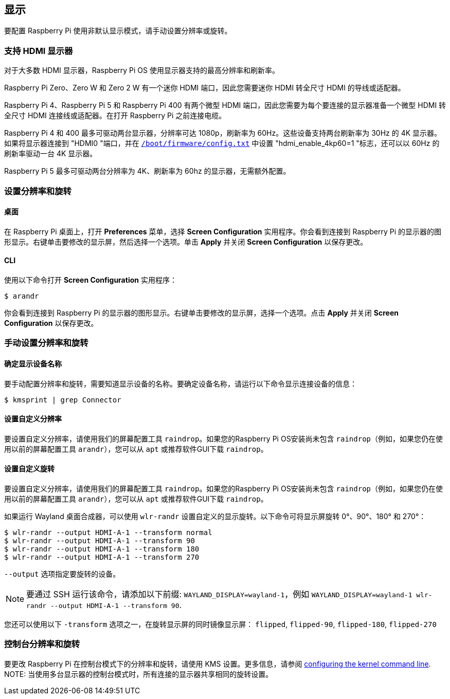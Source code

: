 == 显示

要配置 Raspberry Pi 使用非默认显示模式，请手动设置分辨率或旋转。

=== 支持 HDMI 显示器

对于大多数 HDMI 显示器，Raspberry Pi OS 使用显示器支持的最高分辨率和刷新率。

Raspberry Pi Zero、Zero W 和 Zero 2 W 有一个迷你 HDMI 端口，因此您需要迷你 HDMI 转全尺寸 HDMI 的导线或适配器。

Raspberry Pi 4、Raspberry Pi 5 和 Raspberry Pi 400 有两个微型 HDMI 端口，因此您需要为每个要连接的显示器准备一个微型 HDMI 转全尺寸 HDMI 连接线或适配器。在打开 Raspberry Pi 之前连接电缆。

Raspberry Pi 4 和 400 最多可驱动两台显示器，分辨率可达 1080p，刷新率为 60Hz。这些设备支持两台刷新率为 30Hz 的 4K 显示器。如果将显示器连接到 "HDMI0 "端口，并在 xref:../computers/config_txt.adoc#what-is-config-txt[`/boot/firmware/config.txt`] 中设置 "hdmi_enable_4kp60=1 "标志，还可以以 60Hz 的刷新率驱动一台 4K 显示器。

Raspberry Pi 5 最多可驱动两台分辨率为 4K、刷新率为 60hz 的显示器，无需额外配置。

[[set-resolution-and-rotation]]
=== 设置分辨率和旋转

==== 桌面

在 Raspberry Pi 桌面上，打开 *Preferences* 菜单，选择 **Screen Configuration** 实用程序。你会看到连接到 Raspberry Pi 的显示器的图形显示。右键单击要修改的显示屏，然后选择一个选项。单击 **Apply** 并关闭 **Screen Configuration** 以保存更改。

==== CLI

使用以下命令打开 **Screen Configuration** 实用程序：

[source,console]
----
$ arandr
----

你会看到连接到 Raspberry Pi 的显示器的图形显示。右键单击要修改的显示屏，选择一个选项。点击 **Apply** 并关闭 **Screen Configuration** 以保存更改。

=== 手动设置分辨率和旋转

[[determine-display-device-name]]
==== 确定显示设备名称

要手动配置分辨率和旋转，需要知道显示设备的名称。要确定设备名称，请运行以下命令显示连接设备的信息：

[source,console]
----
$ kmsprint | grep Connector
----

==== 设置自定义分辨率

要设置自定义分辨率，请使用我们的屏幕配置工具 `raindrop`。如果您的Raspberry Pi OS安装尚未包含 `raindrop`（例如，如果您仍在使用以前的屏幕配置工具 `arandr`），您可以从 `apt` 或推荐软件GUI下载 `raindrop`。

==== 设置自定义旋转

要设置自定义分辨率，请使用我们的屏幕配置工具 `raindrop`。如果您的Raspberry Pi OS安装尚未包含 `raindrop`（例如，如果您仍在使用以前的屏幕配置工具 `arandr`），您可以从 `apt` 或推荐软件GUI下载 `raindrop`。

如果运行 Wayland 桌面合成器，可以使用 `wlr-randr` 设置自定义的显示旋转。以下命令可将显示屏旋转 0°、90°、180° 和 270°：

[source,console]
----
$ wlr-randr --output HDMI-A-1 --transform normal
$ wlr-randr --output HDMI-A-1 --transform 90
$ wlr-randr --output HDMI-A-1 --transform 180
$ wlr-randr --output HDMI-A-1 --transform 270
----

`--output` 选项指定要旋转的设备。

NOTE: 要通过 SSH 运行该命令，请添加以下前缀: `WAYLAND_DISPLAY=wayland-1`，例如 `WAYLAND_DISPLAY=wayland-1 wlr-randr --output HDMI-A-1 --transform 90`.

您还可以使用以下 `-transform` 选项之一，在旋转显示屏的同时镜像显示屏： `flipped`, `flipped-90`, `flipped-180`, `flipped-270`

=== 控制台分辨率和旋转

要更改 Raspberry Pi 在控制台模式下的分辨率和旋转，请使用 KMS 设置。更多信息，请参阅 <<kernel-command-line-cmdline-txt,configuring the kernel command line>>.
NOTE: 当使用多台显示器的控制台模式时，所有连接的显示器共享相同的旋转设置。

